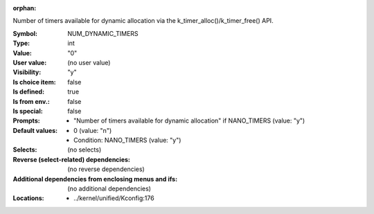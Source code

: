 :orphan:

.. title:: NUM_DYNAMIC_TIMERS

.. option:: CONFIG_NUM_DYNAMIC_TIMERS:
.. _CONFIG_NUM_DYNAMIC_TIMERS:

Number of timers available for dynamic allocation via the
k_timer_alloc()/k_timer_free() API.



:Symbol:           NUM_DYNAMIC_TIMERS
:Type:             int
:Value:            "0"
:User value:       (no user value)
:Visibility:       "y"
:Is choice item:   false
:Is defined:       true
:Is from env.:     false
:Is special:       false
:Prompts:

 *  "Number of timers available for dynamic allocation" if NANO_TIMERS (value: "y")
:Default values:

 *  0 (value: "n")
 *   Condition: NANO_TIMERS (value: "y")
:Selects:
 (no selects)
:Reverse (select-related) dependencies:
 (no reverse dependencies)
:Additional dependencies from enclosing menus and ifs:
 (no additional dependencies)
:Locations:
 * ../kernel/unified/Kconfig:176